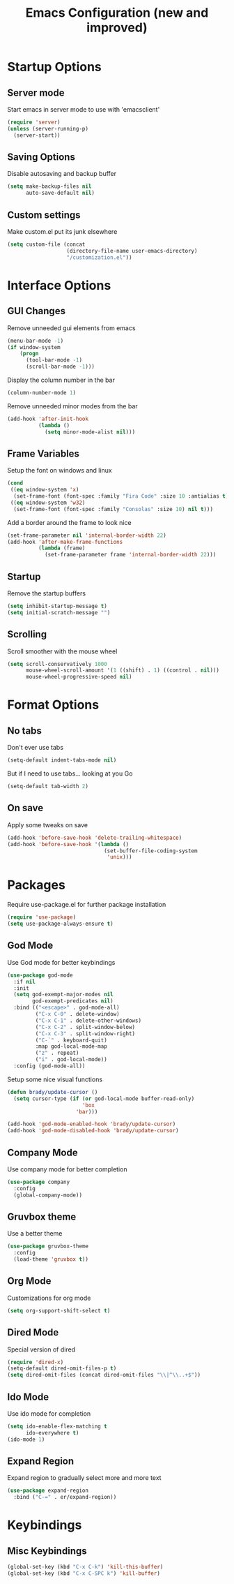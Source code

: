 #+TITLE: Emacs Configuration (new and improved)
#+OPTIONS: toc: nil num: nil

* Startup Options
** Server mode

Start emacs in server mode to use with 'emacsclient'

#+BEGIN_SRC emacs-lisp
  (require 'server)
  (unless (server-running-p)
    (server-start))
#+END_SRC

** Saving Options

Disable autosaving and backup buffer

#+BEGIN_SRC emacs-lisp
  (setq make-backup-files nil
        auto-save-default nil)
#+END_SRC

** Custom settings

Make custom.el put its junk elsewhere

#+BEGIN_SRC emacs-lisp
  (setq custom-file (concat
                     (directory-file-name user-emacs-directory)
                     "/customization.el"))
#+END_SRC

* Interface Options
** GUI Changes

Remove unneeded gui elements from emacs

#+BEGIN_SRC emacs-lisp
  (menu-bar-mode -1)
  (if window-system
      (progn
        (tool-bar-mode -1)
        (scroll-bar-mode -1)))
#+END_SRC

Display the column number in the bar

#+BEGIN_SRC emacs-lisp
  (column-number-mode 1)
#+END_SRC

Remove unneeded minor modes from the bar

#+BEGIN_SRC emacs-lisp
  (add-hook 'after-init-hook
            (lambda ()
              (setq minor-mode-alist nil)))
#+END_SRC

** Frame Variables

Setup the font on windows and linux

#+BEGIN_SRC emacs-lisp
  (cond
   ((eq window-system 'x)
    (set-frame-font (font-spec :family "Fira Code" :size 10 :antialias t) nil t))
   ((eq window-system 'w32)
    (set-frame-font (font-spec :family "Consolas" :size 10) nil t)))
#+END_SRC

Add a border around the frame to look nice

#+BEGIN_SRC emacs-lisp
  (set-frame-parameter nil 'internal-border-width 22)
  (add-hook 'after-make-frame-functions
            (lambda (frame)
              (set-frame-parameter frame 'internal-border-width 22)))
#+END_SRC

** Startup

Remove the startup buffers

#+BEGIN_SRC emacs-lisp
  (setq inhibit-startup-message t)
  (setq initial-scratch-message "")
#+END_SRC
** Scrolling

Scroll smoother with the mouse wheel

#+BEGIN_SRC emacs-lisp
  (setq scroll-conservatively 1000
        mouse-wheel-scroll-amount '(1 ((shift) . 1) ((control . nil)))
        mouse-wheel-progressive-speed nil)
#+END_SRC
* Format Options
** No tabs

Don't ever use tabs

#+BEGIN_SRC emacs-lisp
  (setq-default indent-tabs-mode nil)
#+END_SRC

But if I need to use tabs... looking at you Go

#+BEGIN_SRC emacs-lisp
  (setq-default tab-width 2)
#+END_SRC

** On save

Apply some tweaks on save

#+BEGIN_SRC emacs-lisp
  (add-hook 'before-save-hook 'delete-trailing-whitespace)
  (add-hook 'before-save-hook '(lambda ()
                                 (set-buffer-file-coding-system
                                  'unix)))
#+END_SRC
* Packages

Require use-package.el for further package installation

#+BEGIN_SRC emacs-lisp
  (require 'use-package)
  (setq use-package-always-ensure t)
#+END_SRC

** God Mode

Use God mode for better keybindings

#+BEGIN_SRC emacs-lisp
  (use-package god-mode
    :if nil
    :init
    (setq god-exempt-major-modes nil
          god-exempt-predicates nil)
    :bind (("<escape>" . god-mode-all)
           ("C-x C-0" . delete-window)
           ("C-x C-1" . delete-other-windows)
           ("C-x C-2" . split-window-below)
           ("C-x C-3" . split-window-right)
           ("C-`" . keyboard-quit)
           :map god-local-mode-map
           ("z" . repeat)
           ("i" . god-local-mode))
    :config (god-mode-all))
#+END_SRC

Setup some nice visual functions

#+BEGIN_SRC emacs-lisp
  (defun brady/update-cursor ()
    (setq cursor-type (if (or god-local-mode buffer-read-only)
                          'box
                        'bar)))

  (add-hook 'god-mode-enabled-hook 'brady/update-cursor)
  (add-hook 'god-mode-disabled-hook 'brady/update-cursor)
#+END_SRC

** Company Mode

Use company mode for better completion

#+BEGIN_SRC emacs-lisp
  (use-package company
    :config
    (global-company-mode))
#+END_SRC
** Gruvbox theme

Use a better theme

#+BEGIN_SRC emacs-lisp
  (use-package gruvbox-theme
    :config
    (load-theme 'gruvbox t))
#+END_SRC

** Org Mode

Customizations for org mode

#+BEGIN_SRC emacs-lisp
  (setq org-support-shift-select t)
#+END_SRC

** Dired Mode

Special version of dired

#+BEGIN_SRC emacs-lisp
  (require 'dired-x)
  (setq-default dired-omit-files-p t)
  (setq dired-omit-files (concat dired-omit-files "\\|^\\..+$"))
#+END_SRC

** Ido Mode

Use ido mode for completion

#+BEGIN_SRC emacs-lisp
  (setq ido-enable-flex-matching t
        ido-everywhere t)
  (ido-mode 1)
#+END_SRC

** Expand Region

Expand region to gradually select more and more text

#+BEGIN_SRC emacs-lisp
  (use-package expand-region
    :bind ("C-=" . er/expand-region))
#+END_SRC

* Keybindings

** Misc Keybindings

#+BEGIN_SRC emacs-lisp
  (global-set-key (kbd "C-x C-k") 'kill-this-buffer)
  (global-set-key (kbd "C-x C-SPC k") 'kill-buffer)
#+END_SRC
